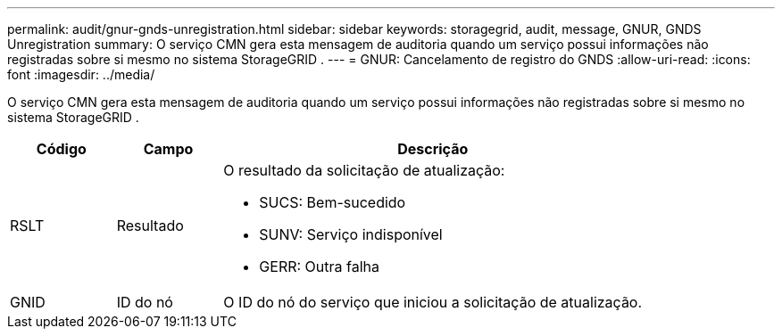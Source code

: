 ---
permalink: audit/gnur-gnds-unregistration.html 
sidebar: sidebar 
keywords: storagegrid, audit, message, GNUR, GNDS Unregistration 
summary: O serviço CMN gera esta mensagem de auditoria quando um serviço possui informações não registradas sobre si mesmo no sistema StorageGRID . 
---
= GNUR: Cancelamento de registro do GNDS
:allow-uri-read: 
:icons: font
:imagesdir: ../media/


[role="lead"]
O serviço CMN gera esta mensagem de auditoria quando um serviço possui informações não registradas sobre si mesmo no sistema StorageGRID .

[cols="1a,1a,4a"]
|===
| Código | Campo | Descrição 


 a| 
RSLT
 a| 
Resultado
 a| 
O resultado da solicitação de atualização:

* SUCS: Bem-sucedido
* SUNV: Serviço indisponível
* GERR: Outra falha




 a| 
GNID
 a| 
ID do nó
 a| 
O ID do nó do serviço que iniciou a solicitação de atualização.

|===